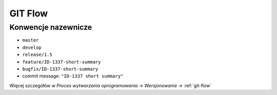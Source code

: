 GIT Flow
========

Konwencje nazewnicze
~~~~~~~~~~~~~~~~~~~~

-  ``master``
-  ``develop``
-  ``release/1.5``
-  ``feature/ID-1337-short-summary``
-  ``bugfix/ID-1337-short-summary``
-  commit message: ``"ID-1337 short summary"``

Więcej szczegółów w `Proces wytwarzania oprogramowania` -> `Wersjonowanie` -> :ref:`git-flow`
